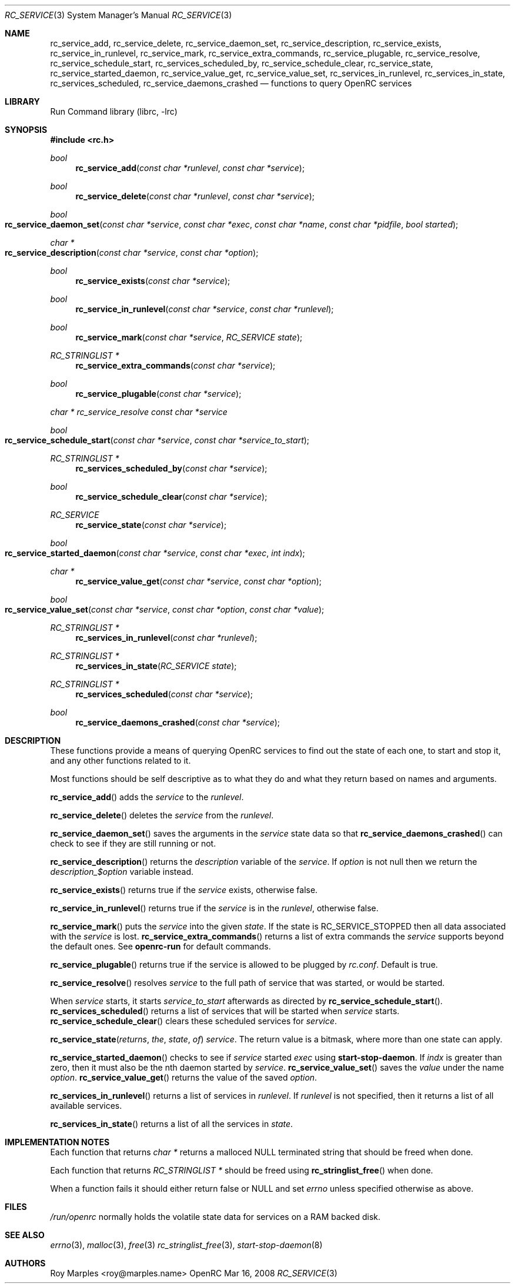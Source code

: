 .\" Copyright (c) 2007-2015 The OpenRC Authors.
.\" See the Authors file at the top-level directory of this distribution and
.\" https://github.com/OpenRC/openrc/blob/HEAD/AUTHORS
.\"
.\" This file is part of OpenRC. It is subject to the license terms in
.\" the LICENSE file found in the top-level directory of this
.\" distribution and at https://github.com/OpenRC/openrc/blob/HEAD/LICENSE
.\" This file may not be copied, modified, propagated, or distributed
.\"    except according to the terms contained in the LICENSE file.
.\"
.Dd Mar 16, 2008
.Dt RC_SERVICE 3 SMM
.Os OpenRC
.Sh NAME
.Nm rc_service_add , rc_service_delete , rc_service_daemon_set ,
.Nm rc_service_description , rc_service_exists , rc_service_in_runlevel ,
.Nm rc_service_mark , rc_service_extra_commands , rc_service_plugable ,
.Nm rc_service_resolve , rc_service_schedule_start , rc_services_scheduled_by ,
.Nm rc_service_schedule_clear , rc_service_state ,
.Nm rc_service_started_daemon , rc_service_value_get , rc_service_value_set ,
.Nm rc_services_in_runlevel , rc_services_in_state , rc_services_scheduled ,
.Nm rc_service_daemons_crashed
.Nd functions to query OpenRC services
.Sh LIBRARY
Run Command library (librc, -lrc)
.Sh SYNOPSIS
.In rc.h
.Ft bool Fn rc_service_add "const char *runlevel" "const char *service"
.Ft bool Fn rc_service_delete "const char *runlevel" "const char *service"
.Ft bool Fo rc_service_daemon_set
.Fa "const char *service"
.Fa "const char *exec"
.Fa "const char *name"
.Fa "const char *pidfile"
.Fa "bool started"
.Fc
.Ft "char *" Fo rc_service_description
.Fa "const char *service"
.Fa "const char *option"
.Fc
.Ft bool Fn rc_service_exists "const char *service"
.Ft bool Fn rc_service_in_runlevel "const char *service" "const char *runlevel"
.Ft bool Fn rc_service_mark "const char *service" "RC_SERVICE state"
.Ft "RC_STRINGLIST *" Fn rc_service_extra_commands "const char *service"
.Ft bool Fn rc_service_plugable "const char *service"
.Ft "char *" rc_service_resolve "const char *service"
.Ft bool Fo rc_service_schedule_start
.Fa "const char *service"
.Fa "const char *service_to_start"
.Fc
.Ft "RC_STRINGLIST *" Fn rc_services_scheduled_by "const char *service"
.Ft bool Fn rc_service_schedule_clear "const char *service"
.Ft RC_SERVICE Fn rc_service_state "const char *service"
.Ft bool Fo rc_service_started_daemon
.Fa "const char *service"
.Fa "const char *exec"
.Fa "int indx"
.Fc
.Ft "char *" Fn rc_service_value_get "const char *service" "const char *option"
.Ft bool Fo rc_service_value_set
.Fa "const char *service"
.Fa "const char *option"
.Fa "const char *value"
.Fc
.Ft "RC_STRINGLIST *" Fn rc_services_in_runlevel "const char *runlevel"
.Ft "RC_STRINGLIST *" Fn rc_services_in_state "RC_SERVICE state"
.Ft "RC_STRINGLIST *" Fn rc_services_scheduled "const char *service"
.Ft bool Fn rc_service_daemons_crashed "const char *service"
.Sh DESCRIPTION
These functions provide a means of querying OpenRC services to find out the
state of each one, to start and stop it, and any other functions related
to it.
.Pp
Most functions should be self descriptive as to what they do and what they
return based on names and arguments.
.Pp
.Fn rc_service_add
adds the
.Fa service
to the
.Fa runlevel .
.Pp
.Fn rc_service_delete
deletes the
.Fa service
from the
.Fa runlevel .
.Pp
.Fn rc_service_daemon_set
saves the arguments in the
.Fa service
state data so that
.Fn rc_service_daemons_crashed
can check to see if they are still running or not.
.Pp
.Fn rc_service_description
returns the
.Va description
variable of the
.Fa service .
If
.Fa option
is not null then we return the
.Fa description_$option
variable instead.
.Pp
.Fn rc_service_exists
returns true if the
.Fa service
exists, otherwise false.
.Pp
.Fn rc_service_in_runlevel
returns true if the
.Fa service
is in the
.Fa runlevel ,
otherwise false.
.Pp
.Fn rc_service_mark
puts the
.Fa service
into the given
.Fa state .
If the state is RC_SERVICE_STOPPED then all data associated with the
.Fa service
is lost.
.Fn rc_service_extra_commands
returns a list of extra commands the
.Fa service
supports beyond the default ones. See
.Nm openrc-run
for default commands.
.Pp
.Fn rc_service_plugable
returns true if the service is allowed to be plugged by
.Pa rc.conf .
Default is true.
.Pp
.Fn rc_service_resolve
resolves
.Fa service
to the full path of service that was started, or would be started.
.Pp
When
.Fa service
starts, it starts
.Fa service_to_start
afterwards as directed by
.Fn rc_service_schedule_start .
.Fn rc_services_scheduled
returns a list of services that will be started when
.Fa service
starts.
.Fn rc_service_schedule_clear
clears these scheduled services for
.Fa service .
.Pp
.Fn rc_service_state returns the state of
.Fa service .
The return value is a bitmask, where more than one state can apply.
.Pp
.Fn rc_service_started_daemon
checks to see if
.Fa service
started
.Fa exec
using
.Nm start-stop-daemon .
If
.Fa indx
is greater than zero, then it must also be the nth daemon started by
.Fa service .
.Fn rc_service_value_set
saves the
.Fa value
under the name
.Fa option .
.Fn rc_service_value_get
returns the value of the saved
.Fa option .
.Pp
.Fn rc_services_in_runlevel
returns a list of services in
.Fa runlevel .
If
.Fa runlevel
is not specified, then it returns a list of all available services.
.Pp
.Fn rc_services_in_state
returns a list of all the services in
.Fa state .
.Sh IMPLEMENTATION NOTES
Each function that returns
.Fr "char *"
returns a malloced NULL terminated string that should be freed when done.
.Pp
Each function that returns
.Fr "RC_STRINGLIST *"
should be freed using
.Fn rc_stringlist_free
when done.
.Pp
When a function fails it should either return false or NULL and set
.Va errno
unless specified otherwise as above.
.Sh FILES
.Pa /run/openrc
normally holds the volatile state data for services on a RAM backed disk.
.Sh SEE ALSO
.Xr errno 3 ,
.Xr malloc 3 ,
.Xr free 3
.Xr rc_stringlist_free 3 ,
.Xr start-stop-daemon 8
.Sh AUTHORS
.An Roy Marples <roy@marples.name>
